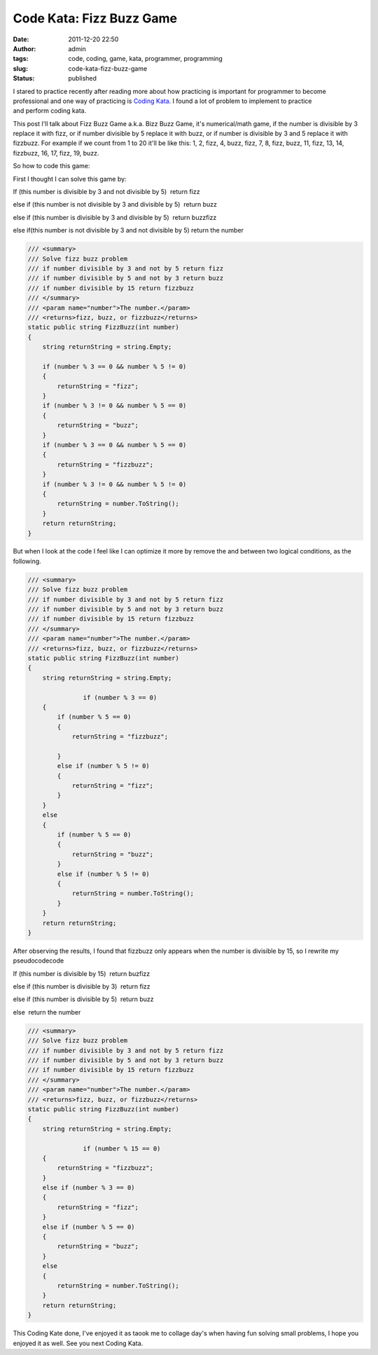 Code Kata: Fizz Buzz Game
#########################
:date: 2011-12-20 22:50
:author: admin
:tags: code, coding, game, kata, programmer, programming
:slug: code-kata-fizz-buzz-game
:status: published

I stared to practice recently after reading more about how practicing is
important for programmer to become professional and one way of
practicing is `Coding
Kata <http://www.emadmokhtar.com/2011/11/coding-kata/>`__. I found a lot
of problem to implement to practice and perform coding kata.

This post I'll talk about Fizz Buzz Game a.k.a. Bizz Buzz Game, it's
numerical/math game, if the number is divisible by 3 replace it with
fizz, or if number divisible by 5 replace it with buzz, or if number
is divisible by 3 and 5 replace it with fizzbuzz. For example if we
count from 1 to 20 it'll be like this: 1, 2, fizz, 4, buzz, fizz, 7, 8,
fizz, buzz, 11, fizz, 13, 14, fizzbuzz, 16, 17, fizz, 19, buzz.

So how to code this game:

First I thought I can solve this game by:

If (this number is divisible by 3 and not divisible by 5)  return fizz

else if (this number is not divisible by 3 and divisible by 5)  return
buzz

else if (this number is divisible by 3 and divisible by 5)  return
buzzfizz

else if(this number is not divisible by 3 and not divisible by 5) 
return the number

.. code:: brush:csharp

            /// <summary>
            /// Solve fizz buzz problem
            /// if number divisible by 3 and not by 5 return fizz
            /// if number divisible by 5 and not by 3 return buzz
            /// if number divisible by 15 return fizzbuzz
            /// </summary>
            /// <param name="number">The number.</param>
            /// <returns>fizz, buzz, or fizzbuzz</returns>
            static public string FizzBuzz(int number)
            {
                string returnString = string.Empty;

                if (number % 3 == 0 && number % 5 != 0)
                {
                    returnString = "fizz";
                }
                if (number % 3 != 0 && number % 5 == 0)
                {
                    returnString = "buzz";
                }
                if (number % 3 == 0 && number % 5 == 0)
                {
                    returnString = "fizzbuzz";
                }
                if (number % 3 != 0 && number % 5 != 0)
                {
                    returnString = number.ToString();
                }
                return returnString;
            }

But when I look at the code I feel like I can optimize it more by remove
the and between two logical conditions, as the following.

.. code:: brush:csharp

            /// <summary>
            /// Solve fizz buzz problem
            /// if number divisible by 3 and not by 5 return fizz
            /// if number divisible by 5 and not by 3 return buzz
            /// if number divisible by 15 return fizzbuzz
            /// </summary>
            /// <param name="number">The number.</param>
            /// <returns>fizz, buzz, or fizzbuzz</returns>
            static public string FizzBuzz(int number)
            {
                string returnString = string.Empty;

                           if (number % 3 == 0)
                {
                    if (number % 5 == 0)
                    {
                        returnString = "fizzbuzz";

                    }
                    else if (number % 5 != 0)
                    {
                        returnString = "fizz";
                    }
                }
                else
                {
                    if (number % 5 == 0)
                    {
                        returnString = "buzz";
                    }
                    else if (number % 5 != 0)
                    {
                        returnString = number.ToString();
                    }
                }
                return returnString;
            }

After observing the results, I found that fizzbuzz only appears when the
number is divisible by 15, so I rewrite my pseudocodecode

If (this number is divisible by 15)  return buzfizz

else if (this number is divisible by 3)  return fizz

else if (this number is divisible by 5)  return buzz

else  return the number

.. code:: brush:csharp

            /// <summary>
            /// Solve fizz buzz problem
            /// if number divisible by 3 and not by 5 return fizz
            /// if number divisible by 5 and not by 3 return buzz
            /// if number divisible by 15 return fizzbuzz
            /// </summary>
            /// <param name="number">The number.</param>
            /// <returns>fizz, buzz, or fizzbuzz</returns>
            static public string FizzBuzz(int number)
            {
                string returnString = string.Empty;

                           if (number % 15 == 0)
                {
                    returnString = "fizzbuzz";
                }
                else if (number % 3 == 0)
                {
                    returnString = "fizz";
                }
                else if (number % 5 == 0)
                {
                    returnString = "buzz";
                }
                else
                {
                    returnString = number.ToString();
                }
                return returnString;
            }

|image0|

This Coding Kate done, I've enjoyed it as taook me to collage day's when
having fun solving small problems, I hope you enjoyed it as well. See
you next Coding Kata.

.. |image0| image:: http://www.emadmokhtar.com/wp-content/uploads/2011/11/fizzbuzzoutput.png
   :class: aligncenter size-full wp-image-818
   :width: 677px
   :height: 414px
   :target: http://www.emadmokhtar.com/wp-content/uploads/2011/11/fizzbuzzoutput.png
